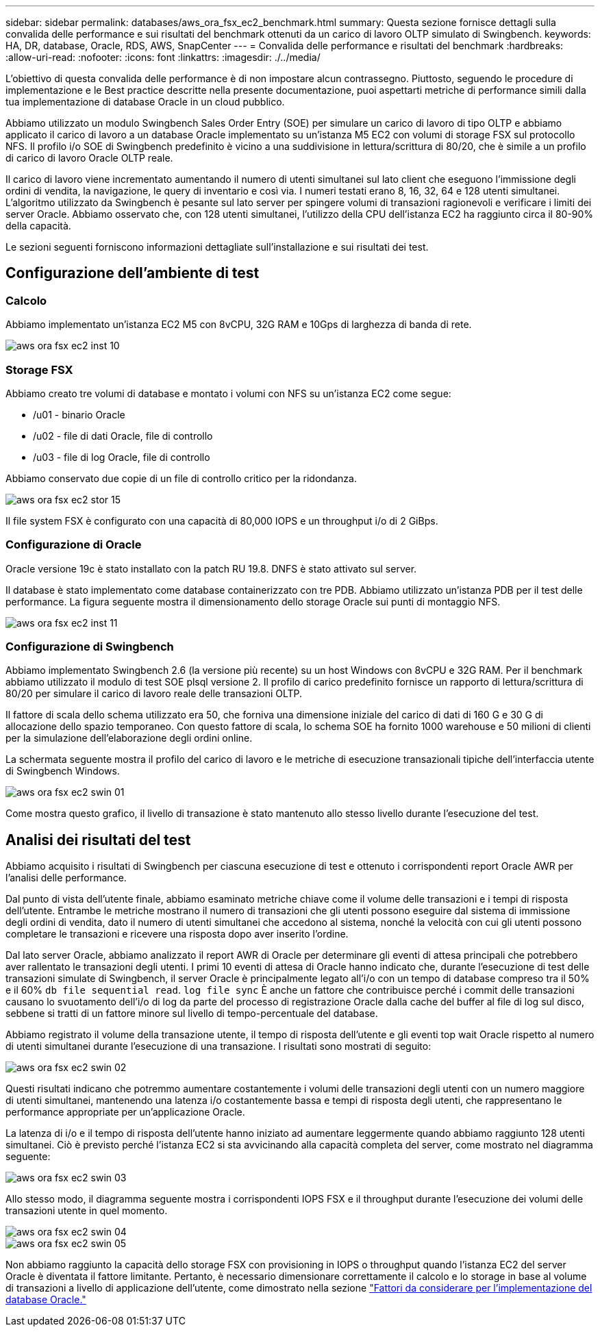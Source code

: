 ---
sidebar: sidebar 
permalink: databases/aws_ora_fsx_ec2_benchmark.html 
summary: Questa sezione fornisce dettagli sulla convalida delle performance e sui risultati del benchmark ottenuti da un carico di lavoro OLTP simulato di Swingbench. 
keywords: HA, DR, database, Oracle, RDS, AWS, SnapCenter 
---
= Convalida delle performance e risultati del benchmark
:hardbreaks:
:allow-uri-read: 
:nofooter: 
:icons: font
:linkattrs: 
:imagesdir: ./../media/


[role="lead"]
L'obiettivo di questa convalida delle performance è di non impostare alcun contrassegno. Piuttosto, seguendo le procedure di implementazione e le Best practice descritte nella presente documentazione, puoi aspettarti metriche di performance simili dalla tua implementazione di database Oracle in un cloud pubblico.

Abbiamo utilizzato un modulo Swingbench Sales Order Entry (SOE) per simulare un carico di lavoro di tipo OLTP e abbiamo applicato il carico di lavoro a un database Oracle implementato su un'istanza M5 EC2 con volumi di storage FSX sul protocollo NFS. Il profilo i/o SOE di Swingbench predefinito è vicino a una suddivisione in lettura/scrittura di 80/20, che è simile a un profilo di carico di lavoro Oracle OLTP reale.

Il carico di lavoro viene incrementato aumentando il numero di utenti simultanei sul lato client che eseguono l'immissione degli ordini di vendita, la navigazione, le query di inventario e così via. I numeri testati erano 8, 16, 32, 64 e 128 utenti simultanei. L'algoritmo utilizzato da Swingbench è pesante sul lato server per spingere volumi di transazioni ragionevoli e verificare i limiti dei server Oracle. Abbiamo osservato che, con 128 utenti simultanei, l'utilizzo della CPU dell'istanza EC2 ha raggiunto circa il 80-90% della capacità.

Le sezioni seguenti forniscono informazioni dettagliate sull'installazione e sui risultati dei test.



== Configurazione dell'ambiente di test



=== Calcolo

Abbiamo implementato un'istanza EC2 M5 con 8vCPU, 32G RAM e 10Gps di larghezza di banda di rete.

image::aws_ora_fsx_ec2_inst_10.PNG[aws ora fsx ec2 inst 10]



=== Storage FSX

Abbiamo creato tre volumi di database e montato i volumi con NFS su un'istanza EC2 come segue:

* /u01 - binario Oracle
* /u02 - file di dati Oracle, file di controllo
* /u03 - file di log Oracle, file di controllo


Abbiamo conservato due copie di un file di controllo critico per la ridondanza.

image::aws_ora_fsx_ec2_stor_15.PNG[aws ora fsx ec2 stor 15]

Il file system FSX è configurato con una capacità di 80,000 IOPS e un throughput i/o di 2 GiBps.



=== Configurazione di Oracle

Oracle versione 19c è stato installato con la patch RU 19.8. DNFS è stato attivato sul server.

Il database è stato implementato come database containerizzato con tre PDB. Abbiamo utilizzato un'istanza PDB per il test delle performance. La figura seguente mostra il dimensionamento dello storage Oracle sui punti di montaggio NFS.

image::aws_ora_fsx_ec2_inst_11.PNG[aws ora fsx ec2 inst 11]



=== Configurazione di Swingbench

Abbiamo implementato Swingbench 2.6 (la versione più recente) su un host Windows con 8vCPU e 32G RAM. Per il benchmark abbiamo utilizzato il modulo di test SOE plsql versione 2. Il profilo di carico predefinito fornisce un rapporto di lettura/scrittura di 80/20 per simulare il carico di lavoro reale delle transazioni OLTP.

Il fattore di scala dello schema utilizzato era 50, che forniva una dimensione iniziale del carico di dati di 160 G e 30 G di allocazione dello spazio temporaneo. Con questo fattore di scala, lo schema SOE ha fornito 1000 warehouse e 50 milioni di clienti per la simulazione dell'elaborazione degli ordini online.

La schermata seguente mostra il profilo del carico di lavoro e le metriche di esecuzione transazionali tipiche dell'interfaccia utente di Swingbench Windows.

image::aws_ora_fsx_ec2_swin_01.PNG[aws ora fsx ec2 swin 01]

Come mostra questo grafico, il livello di transazione è stato mantenuto allo stesso livello durante l'esecuzione del test.



== Analisi dei risultati del test

Abbiamo acquisito i risultati di Swingbench per ciascuna esecuzione di test e ottenuto i corrispondenti report Oracle AWR per l'analisi delle performance.

Dal punto di vista dell'utente finale, abbiamo esaminato metriche chiave come il volume delle transazioni e i tempi di risposta dell'utente. Entrambe le metriche mostrano il numero di transazioni che gli utenti possono eseguire dal sistema di immissione degli ordini di vendita, dato il numero di utenti simultanei che accedono al sistema, nonché la velocità con cui gli utenti possono completare le transazioni e ricevere una risposta dopo aver inserito l'ordine.

Dal lato server Oracle, abbiamo analizzato il report AWR di Oracle per determinare gli eventi di attesa principali che potrebbero aver rallentato le transazioni degli utenti. I primi 10 eventi di attesa di Oracle hanno indicato che, durante l'esecuzione di test delle transazioni simulate di Swingbench, il server Oracle è principalmente legato all'i/o con un tempo di database compreso tra il 50% e il 60% `db file sequential read`. `log file sync` È anche un fattore che contribuisce perché i commit delle transazioni causano lo svuotamento dell'i/o di log da parte del processo di registrazione Oracle dalla cache del buffer al file di log sul disco, sebbene si tratti di un fattore minore sul livello di tempo-percentuale del database.

Abbiamo registrato il volume della transazione utente, il tempo di risposta dell'utente e gli eventi top wait Oracle rispetto al numero di utenti simultanei durante l'esecuzione di una transazione. I risultati sono mostrati di seguito:

image::aws_ora_fsx_ec2_swin_02.PNG[aws ora fsx ec2 swin 02]

Questi risultati indicano che potremmo aumentare costantemente i volumi delle transazioni degli utenti con un numero maggiore di utenti simultanei, mantenendo una latenza i/o costantemente bassa e tempi di risposta degli utenti, che rappresentano le performance appropriate per un'applicazione Oracle.

La latenza di i/o e il tempo di risposta dell'utente hanno iniziato ad aumentare leggermente quando abbiamo raggiunto 128 utenti simultanei. Ciò è previsto perché l'istanza EC2 si sta avvicinando alla capacità completa del server, come mostrato nel diagramma seguente:

image::aws_ora_fsx_ec2_swin_03.PNG[aws ora fsx ec2 swin 03]

Allo stesso modo, il diagramma seguente mostra i corrispondenti IOPS FSX e il throughput durante l'esecuzione dei volumi delle transazioni utente in quel momento.

image::aws_ora_fsx_ec2_swin_04.PNG[aws ora fsx ec2 swin 04]

image::aws_ora_fsx_ec2_swin_05.PNG[aws ora fsx ec2 swin 05]

Non abbiamo raggiunto la capacità dello storage FSX con provisioning in IOPS o throughput quando l'istanza EC2 del server Oracle è diventata il fattore limitante. Pertanto, è necessario dimensionare correttamente il calcolo e lo storage in base al volume di transazioni a livello di applicazione dell'utente, come dimostrato nella sezione link:aws_ora_fsx_ec2_factors.html["Fattori da considerare per l'implementazione del database Oracle."]
